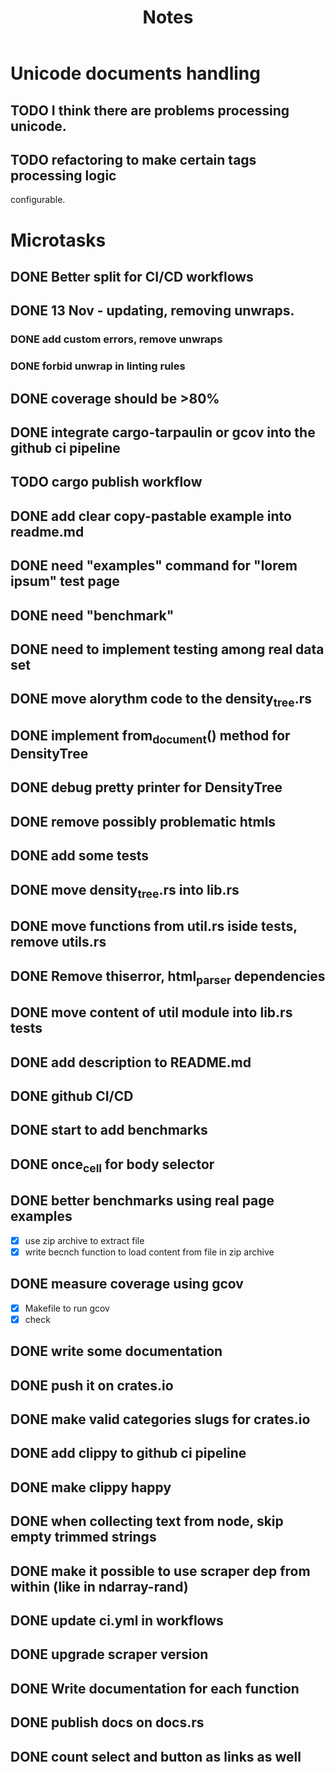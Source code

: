 #+title: Notes

* Unicode documents handling
** TODO I think there are problems processing unicode.
** TODO refactoring to make certain tags processing logic
configurable.

* Microtasks
** DONE Better split for CI/CD workflows
** DONE 13 Nov - updating, removing unwraps.
*** DONE add custom errors, remove unwraps
*** DONE forbid unwrap in linting rules
** DONE coverage should be >80%
** DONE integrate cargo-tarpaulin or gcov into the github ci pipeline
** TODO cargo publish workflow
** DONE add clear copy-pastable example into readme.md
** DONE need "examples" command for "lorem ipsum" test page
** DONE need "benchmark"
** DONE need to implement testing among real data set
** DONE move alorythm code to the density_tree.rs
** DONE implement from_document() method for DensityTree
** DONE debug pretty printer for DensityTree
** DONE remove possibly problematic htmls
** DONE add some tests
** DONE move density_tree.rs into lib.rs
** DONE move functions from util.rs iside tests, remove utils.rs
** DONE Remove thiserror, html_parser dependencies
** DONE move content of util module into lib.rs tests
** DONE add description to README.md
** DONE github CI/CD
** DONE start to add benchmarks
** DONE once_cell for body selector
** DONE better benchmarks using real page examples
- [X] use zip archive to extract file
- [X] write becnch function to load content from file in zip archive
** DONE measure coverage using gcov
- [X] Makefile to run gcov
- [X] check
** DONE write some documentation
** DONE push it on crates.io
** DONE make valid categories slugs for crates.io
** DONE add clippy to github ci pipeline
** DONE make clippy happy
** DONE when collecting text from node, skip empty trimmed strings
** DONE make it possible to use scraper dep from within (like in ndarray-rand)
** DONE update ci.yml in workflows
** DONE upgrade scraper version
** DONE Write documentation for each function
** DONE publish docs on docs.rs
** DONE count select and button as links as well
